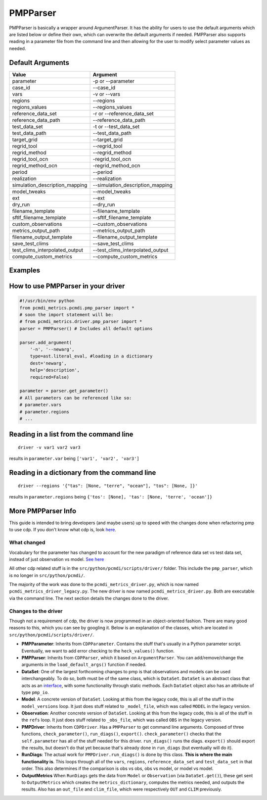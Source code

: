 *********
PMPParser 
*********

PMPParser is basically a wrapper around ArgumentParser. It has the ability for users to use the default arguments which are listed below or define their own, which can overwrite the default arguments if needed. PMPParser also supports reading in a parameter file from the command line and then allowing for the user to modify select parameter values as needed.

Default Arguments
^^^^^^^^^^^^^^^^^

==============================  =====================================
Value        					Argument      
==============================  =====================================
parameter       				-p or --parameter
case_id 						--case_id
vars							-v or --vars
regions 						--regions
regions_values 					--regions_values
reference_data_set 				-r or --reference_data_set
reference_data_path 			--reference_data_path
test_data_set 					-t or --test_data_set
test_data_path 					--test_data_path
target_grid 					--target_grid
regrid_tool 					--regrid_tool
regrid_method 					--regrid_method
regrid_tool_ocn 				-regrid_tool_ocn
regrid_method_ocn 				-regrid_method_ocn
period 							--period
realization 					--realization
simulation_description_mapping 	--simulation_description_mapping
model_tweaks 					--model_tweaks
ext 							--ext
dry_run 						--dry_run
filename_template 				--filename_template
sftlf_filename_template 		--sftlf_filename_template
custom_observations 			--custom_observations
metrics_output_path 			--metrics_output_path
filename_output_template 		--filename_output_template
save_test_clims 				--save_test_clims
test_clims_interpolated_output 	--test_clims_interpolated_output
compute_custom_metrics 			--compute_custom_metrics
==============================  =====================================

Examples
^^^^^^^^

How to use PMPParser in your driver
^^^^^^^^^^^^^^^^^^^^^^^^^^^^^^^^^^^

.. code-block:: python

   #!/usr/bin/env python
   from pcmdi_metrics.pcmdi.pmp_parser import *
   # soon the import statement will be:
   # from pcmdi_metrics.driver.pmp_parser import *
   parser = PMPParser() # Includes all default options

   parser.add_argument(
       '-n', '--newarg',
       type=ast.literal_eval, #loading in a dictionary
       dest='newarg',
       help='description',
       required=False)

   parameter = parser.get_parameter()
   # All parameters can be referenced like so:
   # parameter.vars
   # parameter.regions
   # ...


Reading in a list from the command line
^^^^^^^^^^^^^^^^^^^^^^^^^^^^^^^^^^^^^^^

::

   driver -v var1 var2 var3

results in ``parameter.var`` being ``['var1', 'var2', 'var3']``

Reading in a dictionary from the command line
^^^^^^^^^^^^^^^^^^^^^^^^^^^^^^^^^^^^^^^^^^^^^

::

   driver --regions '{"tas": [None, "terre", "ocean"], "tos": [None, ]}'

results in ``parameter.regions`` being ``{'tos': [None], 'tas': [None, 'terre', 'ocean']}``



More PMPParser Info
^^^^^^^^^^^^^^^^^^^

This guide is intended to bring developers (and maybe users) up to speed with the changes done when refactoring pmp to use cdp. If you don't know what cdp is, look `here <https://github.com/UV-CDAT/CDP>`_.

What changed
------------
Vocabulary for the parameter has changed to account for the new paradigm of reference data set vs test data set, instead of just observation vs model. `See here <https://github.com/PCMDI/pcmdi_metrics/wiki/PMPParser#default-arguments>`_

All other cdp related stuff is in the ``src/python/pcmdi/scripts/driver/`` folder. This include the ``pmp_parser``, which is no longer in ``src/python/pcmdi/``.

The majority of the work was done to the ``pcmdi_metrics_driver.py``, which is now named ``pcmdi_metrics_driver_legacy.py``. The new driver is now named ``pcmdi_metrics_driver.py``. Both are executable via the command line. The next section details the changes done to the driver.

Changes to the driver
---------------------

Though not a requirement of cdp, the driver is now programmed in an object-oriented fashion. There are many good reasons to this, which you can see by googling it. Below is an explanation of the classes, which are located in ``src/python/pcmdi/scripts/driver/``.

* **PMPParameter**: Inherits from ``CDPParameter``. Contains the stuff that's usually in a Python parameter script. Eventually, we want to add error checking to the ``heck_values()`` function.

* **PMPParser**: Inherits from ``CDPParser``, which it based on ``ArgumentParser``. You can add/remove/change the arguments in the ``load_default_args()`` function if needed.

* **DataSet**: One of the largest forthcoming changes to pmp is that observations and models can be used interchangeably. To do so, both must be of the same class, which is ``DataSet``. ``DataSet`` is an abstract class that acts as an `interface <https://en.wikipedia.org/wiki/Interface_(computing)#Programming_to_the_interface>`_, with some functionality through static methods. Each ``DataSet`` object also has an attribute of type ``pmp_io``.

* **Model**: A concrete version of ``DataSet``. Looking at this from the legacy code, this is all of the stuff in the ``model_versions`` loop. It just does stuff related to ``_model_file``, which was called ``MODEL`` in the legacy version.

* **Observation**: Another concrete version of ``DataSet``. Looking at this from the legacy code, this is all of the stuff in the ``refs`` loop. It just does stuff related to ``_obs_file``, which was called ``OBS`` in the legacy version.

* **PMPDriver**: Inherits from ``CDPDriver``. Has a ``PMPParser`` to get command line arguments. Composed of three functions, ``check_parameter()``, ``run_diags()``, ``export()``. ``check_parameter()`` checks that the ``self.parameter`` has all of the stuff needed for this driver. ``run_diags()`` runs the diags. ``export()`` should export the results, but doesn't do that yet because that's already done in ``run_diags`` (but eventually will do it).

* **RunDiags**: The actual work for ``PMPDriver.run_diags()`` is done by this class. **This is where the main functionality is**. This loops through all of the ``vars``, ``regions``, ``reference_data_set`` and ``test_data_set`` in that order. This also determines if the comparison is obs vs obs, obs vs model, or model vs model.

* **OutputMetrics** When ``RunDiags`` gets the data from ``Model`` or ``Observation`` (via ``DataSet.get()``), these get sent to ``OutputMetrics`` which creates the ``metrics_dictionary``, computes the metrics needed, and outputs the results. Also has an ``out_file`` and ``clim_file``, which were respectively ``OUT`` and ``CLIM`` previously.






